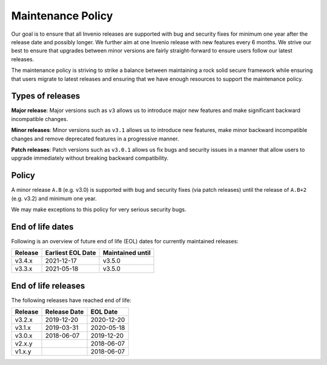 ..
    This file is part of Invenio.
    Copyright (C) 2018 CERN.

    Invenio is free software; you can redistribute it and/or modify it
    under the terms of the MIT License; see LICENSE file for more details.

.. _maintenance-policy:

Maintenance Policy
==================

Our goal is to ensure that all Invenio releases are supported with bug and
security fixes for minimum one year after the release date and possibly longer.
We further aim at one Invenio release with new features every 6 months. We
strive our best to ensure that upgrades between minor versions are fairly
straight-forward to ensure users follow our latest releases.

The maintenance policy is striving to strike a balance between maintaining a
rock solid secure framework while ensuring that users migrate to latest
releases and ensuring that we have enough resources to support the maintenance
policy.

Types of releases
-----------------

**Major release**: Major versions such as ``v3`` allows us to introduce
major new features and make significant backward incompatible changes.

**Minor releases**: Minor versions such as ``v3.1`` allows us to introduce
new features, make minor backward incompatible changes and remove deprecated
features in a progressive manner.

**Patch releases**: Patch versions such as ``v3.0.1`` allows us fix bugs and
security issues in a manner that allow users to upgrade immediately without
breaking backward compatibility.

Policy
------

A minor release ``A.B`` (e.g. v3.0) is supported with bug and security fixes
(via patch releases) until the release of ``A.B+2`` (e.g. v3.2) and minimum one
year.

We may make exceptions to this policy for very serious security bugs.

End of life dates
-----------------

Following is an overview of future end of life (EOL) dates for currently
maintained releases:

+---------+-------------------+------------------+
| Release | Earliest EOL Date | Maintained until |
+=========+===================+==================+
| v3.4.x  | 2021-12-17        | v3.5.0           |
+---------+-------------------+------------------+
| v3.3.x  | 2021-05-18        | v3.5.0           |
+---------+-------------------+------------------+

End of life releases
--------------------

The following releases have reached end of life:

+---------+--------------+------------+
| Release | Release Date | EOL Date   |
+=========+==============+============+
| v3.2.x  | 2019-12-20   | 2020-12-20 |
+---------+--------------+------------+
| v3.1.x  | 2019-03-31   | 2020-05-18 |
+---------+--------------+------------+
| v3.0.x  | 2018-06-07   | 2019-12-20 |
+---------+--------------+------------+
| v2.x.y  |              | 2018-06-07 |
+---------+--------------+------------+
| v1.x.y  |              | 2018-06-07 |
+---------+--------------+------------+
